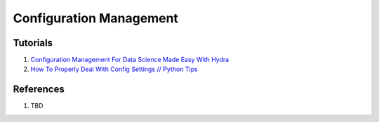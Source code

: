 .. _yDij5zh7wN:

=======================================
Configuration Management
=======================================

Tutorials
=======================================

#. `Configuration Management For Data Science Made Easy With Hydra <https://youtu.be/tEsPyYnzt8s>`_
#. `How To Properly Deal With Config Settings // Python Tips <https://youtu.be/UU7cb1qiS64>`_

References
=======================================

#. TBD
